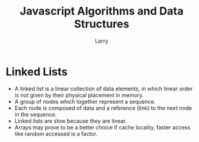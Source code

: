 #+TITLE: Javascript Algorithms and Data Structures
#+AUTHOR: Larry

* Linked Lists 
  + A linked list is a linear collection of data elements, in which linear order is not given by their physical placement in 
    memory. 
  + A group of nodes which together represent a sequence.
  + Each node is composed of data and a reference (link) to the next node in the sequence. 
  + Linked lists are slow because they are linear. 
  + Arrays may prove to be a better choice if cache locality, faster access like random accessed is a factor. 
    
